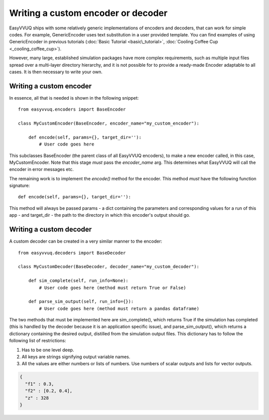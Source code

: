.. _custom_encoder:

Writing a custom encoder or decoder
===================================

EasyVVUQ ships with some relatively generic implementations of encoders and decoders, that can
work for simple codes. For example, GenericEncoder uses text substitution in a user provided template.
You can find examples of using GenericEncoder in previous tutorials
(:doc:`Basic Tutorial <basic\_tutorial>`, :doc:`Cooling Coffee Cup <_cooling_coffee_cup>`).

However, many large, established simulation packages have more complex requirements, such as
multiple input files spread over a multi-layer directory hierarchy, and it is not possible for
to provide a ready-made Encoder adaptable to all cases. It is then necessary to write your own.

Writing a custom encoder
------------------------

In essence, all that is needed is shown in the following snippet: ::

    from easyvvuq.encoders import BaseEncoder

    class MyCustomEncoder(BaseEncoder, encoder_name="my_custom_encoder"):

        def encode(self, params={}, target_dir=''):
            # User code goes here

This subclasses BaseEncoder (the parent class of all EasyVVUQ encoders), to make a new encoder
called, in this case, MyCustomEncoder. Note that this stage *must* pass the *encoder_name* arg. This
determines what EasyVVUQ will call the encoder in error messages etc.

The remaining work is to implement the *encode()* method for the encoder. This method *must* have the
following function signature: ::

    def encode(self, params={}, target_dir=''):

This method will always be passed params - a dict containing the parameters and corresponding values
for a run of this app - and target_dir - the path to the directory in which this encoder's output
should go.

Writing a custom decoder
------------------------

A custom decoder can be created in a very similar manner to the encoder: ::

    from easyvvuq.decoders import BaseDecoder

    class MyCustomDecoder(BaseDecoder, decoder_name="my_custom_decoder"):

        def sim_complete(self, run_info=None):
            # User code goes here (method must return True or False)

        def parse_sim_output(self, run_info={}):
            # User code goes here (method must return a pandas dataframe)

The two methods that must be implemented here are sim_complete(),
which returns True if the simulation has completed (this is handled by
the decoder because it is an application specific issue), and
parse_sim_output(), which returns a dictionary containing the desired
output, distilled from the simulation output files. This dictionary
has to follow the following list of restrictions:


1. Has to be one level deep.
#. All keys are strings signifying output variable names.
#. All the values are either numbers or lists of numbers. Use numbers
   of scalar outputs and lists for vector outputs.

.. code-block:: JSON

  {
    "f1" : 0.3,
    "f2" : [0.2, 0.4],
    "z" : 328
  }
